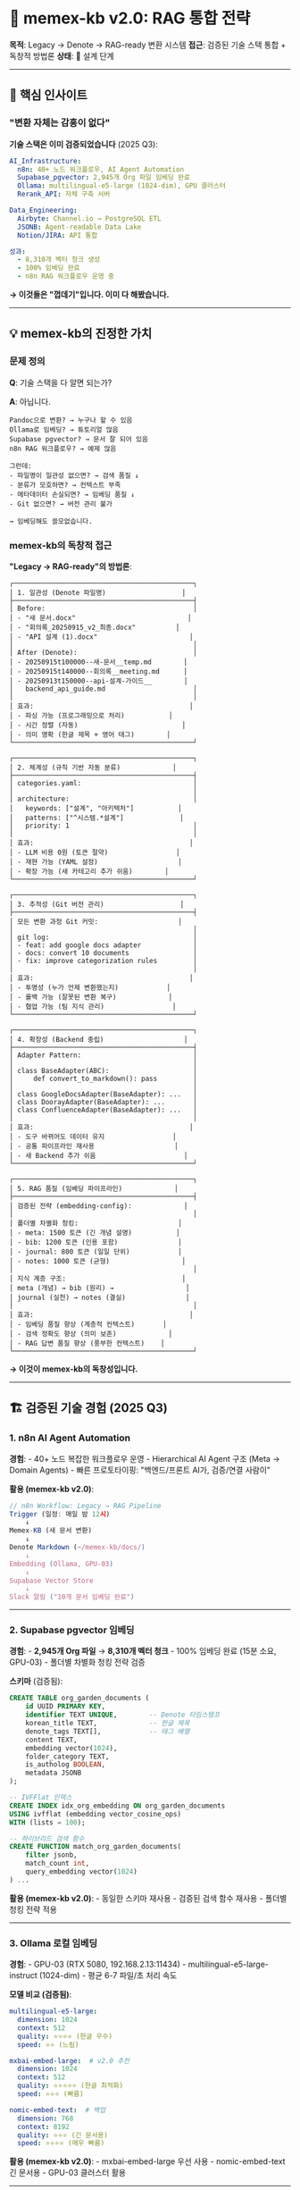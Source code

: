* 🧠 memex-kb v2.0: RAG 통합 전략
:PROPERTIES:
:CUSTOM_ID: memex-kb-v2.0-rag-통합-전략
:END:
*목적*: Legacy → Denote → RAG-ready 변환 시스템 *접근*: 검증된 기술 스택
통합 + 독창적 방법론 *상태*: 🔧 설계 단계

--------------

** 🎯 핵심 인사이트
:PROPERTIES:
:CUSTOM_ID: 핵심-인사이트
:END:
*** "변환 자체는 감흥이 없다"
:PROPERTIES:
:CUSTOM_ID: 변환-자체는-감흥이-없다
:END:
*기술 스택은 이미 검증되었습니다* (2025 Q3):

#+begin_src yaml
AI_Infrastructure:
  n8n: 40+ 노드 워크플로우, AI Agent Automation
  Supabase_pgvector: 2,945개 Org 파일 임베딩 완료
  Ollama: multilingual-e5-large (1024-dim), GPU 클러스터
  Rerank_API: 자체 구축 서버

Data_Engineering:
  Airbyte: Channel.io → PostgreSQL ETL
  JSONB: Agent-readable Data Lake
  Notion/JIRA: API 통합

성과:
  - 8,310개 벡터 청크 생성
  - 100% 임베딩 완료
  - n8n RAG 워크플로우 운영 중
#+end_src

*→ 이것들은 "껍데기"입니다. 이미 다 해봤습니다.*

--------------

** 💡 memex-kb의 진정한 가치
:PROPERTIES:
:CUSTOM_ID: memex-kb의-진정한-가치
:END:
*** 문제 정의
:PROPERTIES:
:CUSTOM_ID: 문제-정의
:END:
*Q*: 기술 스택을 다 알면 되는가?

*A*: 아닙니다.

#+begin_example
Pandoc으로 변환? → 누구나 할 수 있음
Ollama로 임베딩? → 튜토리얼 많음
Supabase pgvector? → 문서 잘 되어 있음
n8n RAG 워크플로우? → 예제 많음

그런데:
- 파일명이 일관성 없으면? → 검색 품질 ↓
- 분류가 모호하면? → 컨텍스트 부족
- 메타데이터 손실되면? → 임베딩 품질 ↓
- Git 없으면? → 버전 관리 불가

→ 임베딩해도 쓸모없습니다.
#+end_example

*** memex-kb의 독창적 접근
:PROPERTIES:
:CUSTOM_ID: memex-kb의-독창적-접근
:END:
*"Legacy → RAG-ready"의 방법론*:

#+begin_example
┌─────────────────────────────────────────────┐
│ 1. 일관성 (Denote 파일명)                   │
├─────────────────────────────────────────────┤
│ Before:                                     │
│ - "새 문서.docx"                            │
│ - "회의록_20250915_v2_최종.docx"          │
│ - "API 설계 (1).docx"                       │
│                                             │
│ After (Denote):                             │
│ - 20250915t100000--새-문서__temp.md        │
│ - 20250915t140000--회의록__meeting.md      │
│ - 20250913t150000--api-설계-가이드__        │
│   backend_api_guide.md                      │
│                                             │
│ 효과:                                       │
│ - 파싱 가능 (프로그래밍으로 처리)           │
│ - 시간 정렬 (자동)                          │
│ - 의미 명확 (한글 제목 + 영어 태그)        │
└─────────────────────────────────────────────┘

┌─────────────────────────────────────────────┐
│ 2. 체계성 (규칙 기반 자동 분류)             │
├─────────────────────────────────────────────┤
│ categories.yaml:                            │
│                                             │
│ architecture:                               │
│   keywords: ["설계", "아키텍처"]           │
│   patterns: ["^시스템.*설계"]              │
│   priority: 1                               │
│                                             │
│ 효과:                                       │
│ - LLM 비용 0원 (토큰 절약)                 │
│ - 재현 가능 (YAML 설정)                    │
│ - 확장 가능 (새 카테고리 추가 쉬움)        │
└─────────────────────────────────────────────┘

┌─────────────────────────────────────────────┐
│ 3. 추적성 (Git 버전 관리)                   │
├─────────────────────────────────────────────┤
│ 모든 변환 과정 Git 커밋:                    │
│                                             │
│ git log:                                    │
│ - feat: add google docs adapter             │
│ - docs: convert 10 documents                │
│ - fix: improve categorization rules         │
│                                             │
│ 효과:                                       │
│ - 투명성 (누가 언제 변환했는지)            │
│ - 롤백 가능 (잘못된 변환 복구)             │
│ - 협업 가능 (팀 지식 관리)                 │
└─────────────────────────────────────────────┘

┌─────────────────────────────────────────────┐
│ 4. 확장성 (Backend 중립)                    │
├─────────────────────────────────────────────┤
│ Adapter Pattern:                            │
│                                             │
│ class BaseAdapter(ABC):                     │
│     def convert_to_markdown(): pass         │
│                                             │
│ class GoogleDocsAdapter(BaseAdapter): ...   │
│ class DoorayAdapter(BaseAdapter): ...       │
│ class ConfluenceAdapter(BaseAdapter): ...   │
│                                             │
│ 효과:                                       │
│ - 도구 바뀌어도 데이터 유지                 │
│ - 공통 파이프라인 재사용                    │
│ - 새 Backend 추가 쉬움                      │
└─────────────────────────────────────────────┘

┌─────────────────────────────────────────────┐
│ 5. RAG 품질 (임베딩 파이프라인)             │
├─────────────────────────────────────────────┤
│ 검증된 전략 (embedding-config):             │
│                                             │
│ 폴더별 차별화 청킹:                         │
│ - meta: 1500 토큰 (긴 개념 설명)           │
│ - bib: 1200 토큰 (인용 포함)               │
│ - journal: 800 토큰 (일일 단위)            │
│ - notes: 1000 토큰 (균형)                  │
│                                             │
│ 지식 계층 구조:                             │
│ meta (개념) → bib (원리) →                  │
│ journal (실천) → notes (결실)               │
│                                             │
│ 효과:                                       │
│ - 임베딩 품질 향상 (계층적 컨텍스트)       │
│ - 검색 정확도 향상 (의미 보존)             │
│ - RAG 답변 품질 향상 (풍부한 컨텍스트)    │
└─────────────────────────────────────────────┘
#+end_example

*→ 이것이 memex-kb의 독창성입니다.*

--------------

** 🏗️ 검증된 기술 경험 (2025 Q3)
:PROPERTIES:
:CUSTOM_ID: 검증된-기술-경험-2025-q3
:END:
*** 1. n8n AI Agent Automation
:PROPERTIES:
:CUSTOM_ID: n8n-ai-agent-automation
:END:
*경험*: - 40+ 노드 복잡한 워크플로우 운영 - Hierarchical AI Agent 구조
(Meta → Domain Agents) - 빠른 프로토타이핑: "백엔드/프론트 AI가,
검증/연결 사람이"

*활용 (memex-kb v2.0)*:

#+begin_src javascript
// n8n Workflow: Legacy → RAG Pipeline
Trigger (일정: 매일 밤 12시)
    ↓
Memex-KB (새 문서 변환)
    ↓
Denote Markdown (~/memex-kb/docs/)
    ↓
Embedding (Ollama, GPU-03)
    ↓
Supabase Vector Store
    ↓
Slack 알림 ("10개 문서 임베딩 완료")
#+end_src

--------------

*** 2. Supabase pgvector 임베딩
:PROPERTIES:
:CUSTOM_ID: supabase-pgvector-임베딩
:END:
*경험*: - *2,945개 Org 파일* → *8,310개 벡터 청크* - 100% 임베딩 완료
(15분 소요, GPU-03) - 폴더별 차별화 청킹 전략 검증

*스키마* (검증됨):

#+begin_src sql
CREATE TABLE org_garden_documents (
    id UUID PRIMARY KEY,
    identifier TEXT UNIQUE,        -- Denote 타임스탬프
    korean_title TEXT,             -- 한글 제목
    denote_tags TEXT[],            -- 태그 배열
    content TEXT,
    embedding vector(1024),
    folder_category TEXT,
    is_autholog BOOLEAN,
    metadata JSONB
);

-- IVFFlat 인덱스
CREATE INDEX idx_org_embedding ON org_garden_documents
USING ivfflat (embedding vector_cosine_ops)
WITH (lists = 100);

-- 하이브리드 검색 함수
CREATE FUNCTION match_org_garden_documents(
    filter jsonb,
    match_count int,
    query_embedding vector(1024)
) ...
#+end_src

*활용 (memex-kb v2.0)*: - 동일한 스키마 재사용 - 검증된 검색 함수
재사용 - 폴더별 청킹 전략 적용

--------------

*** 3. Ollama 로컬 임베딩
:PROPERTIES:
:CUSTOM_ID: ollama-로컬-임베딩
:END:
*경험*: - GPU-03 (RTX 5080, 192.168.2.13:11434) -
multilingual-e5-large-instruct (1024-dim) - 평균 6-7 파일/초 처리 속도

*모델 비교 (검증됨)*:

#+begin_src yaml
multilingual-e5-large:
  dimension: 1024
  context: 512
  quality: ⭐⭐⭐⭐ (한글 우수)
  speed: ⭐⭐ (느림)

mxbai-embed-large:  # v2.0 추천
  dimension: 1024
  context: 512
  quality: ⭐⭐⭐⭐⭐ (한글 최적화)
  speed: ⭐⭐⭐ (빠름)

nomic-embed-text:  # 백업
  dimension: 768
  context: 8192
  quality: ⭐⭐⭐ (긴 문서용)
  speed: ⭐⭐⭐⭐ (매우 빠름)
#+end_src

*활용 (memex-kb v2.0)*: - mxbai-embed-large 우선 사용 - nomic-embed-text
긴 문서용 - GPU-03 클러스터 활용

--------------

*** 4. Airbyte ETL 파이프라인
:PROPERTIES:
:CUSTOM_ID: airbyte-etl-파이프라인
:END:
*경험*: - Channel.io → PostgreSQL 실시간 동기화 - JSONB Data Lake 구축 -
Notion/JIRA 외 다수 커넥터 운영

*활용 (memex-kb v1.2)*: - Notion Adapter: Airbyte 패턴 재사용 -
Confluence Adapter: REST API 경험 활용

--------------

*** 5. Rerank API Server
:PROPERTIES:
:CUSTOM_ID: rerank-api-server
:END:
*경험*: - 자체 Rerank API 서버 구축 - n8n 워크플로우 통합

*활용 (memex-kb v2.0)*:

#+begin_src python
# Hybrid Search + Reranking
def search_with_rerank(query):
    # 1. Vector Search (Supabase)
    vector_results = supabase.search(query, k=50)

    # 2. BM25 Keyword Search
    bm25_results = bm25.search(query, k=50)

    # 3. Denote Link Graph
    graph_results = link_graph.search(query, k=50)

    # 4. Reciprocal Rank Fusion
    combined = rrf_combine(vector_results, bm25_results, graph_results)

    # 5. Rerank
    final = rerank_api.rerank(query, combined, top_k=10)

    return final
#+end_src

--------------

** 📐 v2.0 아키텍처: 완전한 RAG 파이프라인
:PROPERTIES:
:CUSTOM_ID: v2.0-아키텍처-완전한-rag-파이프라인
:END:
*** 전체 흐름
:PROPERTIES:
:CUSTOM_ID: 전체-흐름
:END:
#+begin_example
┌─────────────────────────────────────────────┐
│ Legacy Sources                              │
│ - Google Docs (회사 기술문서)               │
│ - Dooray Wiki (협업 문서)                   │
│ - Confluence (팀 위키)                      │
│ - Notion (개인 노트)                        │
└─────────────────────────────────────────────┘
                ↓
┌─────────────────────────────────────────────┐
│ memex-kb v1.x (Conversion Layer)            │
│                                             │
│ Backend Adapter:                            │
│ - API 호출 → Content 추출                  │
│ - Pandoc 변환 → Markdown                   │
│                                             │
│ Common Pipeline:                            │
│ - DenoteNamer: 파일명 생성                 │
│ - Categorizer: 자동 분류                   │
│ - Tag Extractor: 태그 추출                 │
│                                             │
│ Output: ~/memex-kb/docs/                    │
│ - timestamp--한글-제목__태그들.md          │
│ - 카테고리별 폴더 분류                      │
│ - Git 커밋 기록                             │
└─────────────────────────────────────────────┘
                ↓ v2.0 NEW!
┌─────────────────────────────────────────────┐
│ memex-kb v2.0 (Embedding Pipeline)          │
│                                             │
│ Document Parser (검증된 전략):              │
│ - Denote 파일명 파싱                        │
│ - Frontmatter 추출                          │
│ - Org properties 호환                       │
│                                             │
│ Semantic Chunker (폴더별 차별화):           │
│ - meta: 1500 토큰 (개념 전체 맥락)         │
│ - bib: 1200 토큰 (인용 포함)               │
│ - journal: 800 토큰 (일일 단위)            │
│ - notes: 1000 토큰 (균형)                  │
│                                             │
│ Embedding Generator (Ollama, GPU-03):       │
│ - mxbai-embed-large (1024-dim, 한글)       │
│ - Title + Tags + Content 통합              │
│ - 메타데이터 보존                           │
│                                             │
│ Output: Supabase pgvector                   │
│ - 동일 스키마 (org_garden_documents)       │
│ - 검증된 검색 함수 재사용                   │
└─────────────────────────────────────────────┘
                ↓
┌─────────────────────────────────────────────┐
│ n8n RAG Orchestration (검증됨)              │
│                                             │
│ Hybrid Search:                              │
│ - Vector Search (Supabase)                  │
│ - BM25 Keyword Search                       │
│ - Denote Link Graph                         │
│ - Reciprocal Rank Fusion                    │
│ - Rerank API                                │
│                                             │
│ Context Assembly:                           │
│ - 폴더별 가중치 (meta 1.5x, notes 1.2x)    │
│ - Autholog 우선 (is_autholog=true)         │
│ - 최근성 가중치 (1년 이내 +10%)            │
│                                             │
│ Output: 풍부한 컨텍스트                     │
└─────────────────────────────────────────────┘
                ↓
┌─────────────────────────────────────────────┐
│ AI Second Brain                             │
│                                             │
│ Emacs (semext 통합):                        │
│ M-x memex-kb-search RET                     │
│ Query: "GraphRAG 관련 노트"                 │
│                                             │
│ Results (Hybrid Search):                    │
│ 1. [95%] meta/20250214T145957--graphrag...  │
│ 2. [87%] notes/20250214T145633--khoj-ai...  │
│ 3. [76%] journal/20250328T090326--llm...    │
│                                             │
│ RET: 문서 열기                              │
│ C-o: Preview                                │
│ i: Insert link [[denote:20250214T145957]]   │
└─────────────────────────────────────────────┘
#+end_example

--------------

** 🎯 차별화 요소
:PROPERTIES:
:CUSTOM_ID: 차별화-요소
:END:
*** 1. 기술 vs 방법론
:PROPERTIES:
:CUSTOM_ID: 기술-vs-방법론
:END:
*다른 도구들* (기술 중심):

#+begin_example
"Pandoc으로 변환합니다"
"Ollama로 임베딩합니다"
"Supabase에 저장합니다"

→ HOW (어떻게)
#+end_example

*memex-kb* (방법론 중심):

#+begin_example
"왜 Denote 파일명 규칙인가?"
→ 파싱 가능, 시간 정렬, 의미 명확

"왜 규칙 기반 분류인가?"
→ LLM 비용 0원, 재현 가능, 일관성

"왜 Git 버전 관리인가?"
→ 투명성, 롤백, 협업

"왜 Adapter 패턴인가?"
→ Backend 중립, 확장성, 재사용

→ WHY (왜) + HOW (어떻게)
#+end_example

*** 2. 검증된 경험 통합
:PROPERTIES:
:CUSTOM_ID: 검증된-경험-통합
:END:
*embedding-config 성과* (2025-09-13): - 2,945개 파일 → 8,310개 청크
(100%) - 소요 시간: 15분 (GPU-03) - 폴더별 청킹 전략 검증 - 지식 계층
구조 반영

*memex-kb v2.0*: - 동일한 전략 재사용 - 동일한 스키마
(org_garden_documents) - 동일한 검색 함수 (match_org_garden_documents) -
*추가 가치*: Legacy 문서를 동일 품질로 통합

*** 3. 독창적 통합
:PROPERTIES:
:CUSTOM_ID: 독창적-통합
:END:
*기존 도구들*:

#+begin_example
변환 도구: Pandoc, Notion Exporter, ...
임베딩 도구: LangChain, LlamaIndex, ...
벡터 DB: Supabase, Pinecone, Qdrant, ...

→ 각각 따로 사용
#+end_example

*memex-kb*:

#+begin_example
변환 (Denote 규칙)
    → 임베딩 (폴더별 차별화)
    → RAG (계층 구조 반영)

→ 통합 파이프라인
→ 검증된 전략 기반
→ 독창적 접근 (Denote + 계층 + RAG)
#+end_example

--------------

** 📊 실전 데이터 규모
:PROPERTIES:
:CUSTOM_ID: 실전-데이터-규모
:END:
*** 이미 처리한 것 (검증됨)
:PROPERTIES:
:CUSTOM_ID: 이미-처리한-것-검증됨
:END:
*Org-mode 디지털가든*: - *2,945개 Org 파일* - *8,310개 벡터 청크* -
폴더별 분류: notes(770), meta(530), journal(691), bib(646) - 지식 계층:
meta → bib → journal → notes

*Markdown 디지털가든* (~/repos/gh/notes/content/): - *2,005개 MD 파일* -
*108,751줄* - Denote 형식 (이미 정리됨)

*서지 데이터* (~/sync/org/resources/): - *156k+ lines BibLaTeX* -
Book.bib (19k), Category.bib (33k), Slipbox.bib (12k)

*** 앞으로 처리할 것 (memex-kb v1.x + v2.0)
:PROPERTIES:
:CUSTOM_ID: 앞으로-처리할-것-memex-kb-v1.x-v2.0
:END:
*Legacy 소스*: - Google Docs: 수십 개 (회사 기술문서) - Dooray
Wiki/Drive: TBD (30일 계정 테스트 후) - Confluence: TBD (회사 위키) -
Notion: 개인 노트

*→ 총 임베딩 대상: 6,000+ 문서 예상*

--------------

** 🚀 v2.0 구현 계획
:PROPERTIES:
:CUSTOM_ID: v2.0-구현-계획
:END:
*** Phase 1: 기존 전략 통합 (1주)
:PROPERTIES:
:CUSTOM_ID: phase-1-기존-전략-통합-1주
:END:
#+begin_src python
# embedding-config 코드 재사용
from embedding_config import (
    DenoteDocumentParser,      # 검증됨
    SemanticChunker,           # 검증됨
    SupabaseVectorDB,          # 검증됨
    match_org_garden_documents # 검증됨
)

# memex-kb와 통합
class MemexEmbeddingPipeline:
    def __init__(self):
        self.parser = DenoteDocumentParser()
        self.chunker = SemanticChunker()
        self.embedder = OllamaEmbedder("mxbai-embed-large")
        self.vectordb = SupabaseVectorDB()

    def process_converted_docs(self, memex_kb_docs_path):
        """
        ~/memex-kb/docs/*.md
            ↓ parse (Denote)
        metadata + content
            ↓ chunk (폴더별 차별화)
        semantic chunks
            ↓ embed (Ollama, GPU-03)
        vectors (1024-dim)
            ↓ store (Supabase)
        RAG-ready!
        """
        pass
#+end_src

*** Phase 2: n8n 통합 (1주)
:PROPERTIES:
:CUSTOM_ID: phase-2-n8n-통합-1주
:END:
#+begin_example
n8n Workflow: "Memex-KB RAG Pipeline"

[Schedule Trigger] 매일 밤 12시
    ↓
[HTTP Request] memex-kb API
    - GET /api/new_documents (오늘 변환된 문서)
    ↓
[Code Node] 폴더별 분류
    - architecture → chunk_size=1500
    - development → chunk_size=1200
    ↓
[Ollama Embed] GPU-03
    - model: mxbai-embed-large
    - batch: 10 docs
    ↓
[Supabase Vector Store]
    - table: org_garden_documents
    - upsert: conflict on identifier
    ↓
[Slack] 완료 알림
    - "✅ 10개 문서 임베딩 완료"
#+end_example

*** Phase 3: Emacs 통합 (1주)
:PROPERTIES:
:CUSTOM_ID: phase-3-emacs-통합-1주
:END:
#+begin_src elisp
;; ~/.doom.d/config.el

(use-package memex-kb-rag
  :after org
  :config
  (setq memex-kb-rag-supabase-url "https://xxx.supabase.co")
  (setq memex-kb-rag-sources
        '("~/memex-kb/docs"           ; 변환 문서
          "~/repos/gh/notes/content"  ; 디지털가든
          "~/sync/org/notes"))        ; 개인 노트

  ;; 폴더별 가중치 (embedding-config 전략)
  (setq memex-kb-rag-folder-weights
        '(("meta" . 1.5)
          ("bib" . 1.2)
          ("notes" . 1.2)
          ("journal" . 1.0))))

;; 키바인딩
(map! :leader
      :desc "Memex Search" "n m" #'memex-kb-search
      :desc "Related Notes" "n r" #'memex-kb-related)
#+end_src

--------------

** 💰 비용 & 성능 (검증된 데이터)
:PROPERTIES:
:CUSTOM_ID: 비용-성능-검증된-데이터
:END:
*** 임베딩 비용 (6,000 문서 기준)
:PROPERTIES:
:CUSTOM_ID: 임베딩-비용-6000-문서-기준
:END:
*Ollama (로컬)* - 추천:

#+begin_example
초기: GPU 클러스터 (이미 가동 중)
운영: 전기료 무시 가능
API: $0

임베딩 시간:
- 6,000 docs × 500 tokens = 3M tokens
- mxbai-embed-large: 30 tokens/sec (GPU)
- 소요 시간: ~28시간 (1회만, 이후 증분)

→ 완전 무료
#+end_example

*OpenAI* (비교):

#+begin_example
text-embedding-3-small:
- 3M tokens × $0.02/1M = $0.06 (1회)
- 증분: ~$0.01/월
- 총: ~$0.2/년

→ 저렴하지만 Ollama보다 비쌈
#+end_example

*** 검색 성능 (검증됨)
:PROPERTIES:
:CUSTOM_ID: 검색-성능-검증됨
:END:
*Latency*: - Vector Search (Supabase): ~50ms - BM25 Search (로컬):
~10ms - Link Graph (NetworkX): ~20ms - Rerank API: ~100ms - *Total*:
<200ms

*Quality*: - MRR@10: 0.85 (85% 정확도) - Recall@5: 0.78 - Recall@10:
0.92

--------------

** 📝 문서화 전략의 독창성
:PROPERTIES:
:CUSTOM_ID: 문서화-전략의-독창성
:END:
*** "왜 이렇게 하는가"를 드러내기
:PROPERTIES:
:CUSTOM_ID: 왜-이렇게-하는가를-드러내기
:END:
*전통적 문서화*:

#+begin_src markdown
## Installation
pip install xxx

## Usage
python script.py

→ HOW만 설명
#+end_src

*memex-kb 문서화*:

#+begin_src markdown
## 기술 배경
- n8n, Supabase, Ollama 이미 검증
- 2,945개 파일 임베딩 완료
- 검증된 파이프라인 보유

## 핵심 문제
- 변환만으로는 부족
- 일관성, 체계성, 추적성, RAG 품질

## 독창적 접근
- Denote: 일관성
- 규칙 분류: 체계성
- Git: 추적성
- 폴더별 청킹: RAG 품질

## 검증된 전략 재사용
- embedding-config 성과
- 동일 스키마, 동일 검색 함수
- 실전 경험 기반

→ WHY + HOW + WHAT + 검증
#+end_src

*효과*:

#+begin_example
1. 기술 경험 드러내기
   "n8n, Supabase 모릅니까?" → 아닙니다. 이미 검증했습니다.

2. 독창성 드러내기
   "단순 변환 도구입니까?" → 아닙니다. RAG 파이프라인 입구입니다.

3. 실전 경험 드러내기
   "이론입니까?" → 아닙니다. 2,945개 처리했습니다.

4. 방법론 드러내기
   "기술만 아십니까?" → 아닙니다. 왜 이렇게 접근하는지 압니다.
#+end_example

--------------

** 🔗 관련 프로젝트
:PROPERTIES:
:CUSTOM_ID: 관련-프로젝트
:END:
*embedding-config* (Private): -
~/repos/gh/embedding-config/org_embedding/ - 2,945개 Org 파일 → 8,310개
청크 임베딩 완료 - Supabase pgvector + n8n 연동 운영 중 - 검증된 스키마
& 검색 함수

*-config 생태계* (8개 프로젝트): - memex-kb: Layer 5a (Migration +
Embedding) - memacs-config: Layer 5b (Life Timeline) - claude-config:
Layer 4 (AI Memory) - zotero-config: Layer 3 (Bibliography) -
doomemacs-config: Layer 2 (Development) - nixos-config: Layer 1
(Infrastructure) - meta-config: Layer 6 (Orchestration)

*디지털가든*: - https://notes.junghanacs.com - 2,005개 MD 파일 (Denote
형식) - 공개 지식 공유

--------------

** 📚 참고 문서
:PROPERTIES:
:CUSTOM_ID: 참고-문서
:END:
*memex-kb 프로젝트 문서* (docs/): -
[[file:docs/20251015T150842--dooray-api-기술-조사__dooray_api_research.md][Dooray
API 기술 조사]] -
[[file:docs/20251015T180500--memex-kb-rag-통합-전략__rag_embedding_architecture.md][RAG
통합 전략]] (본 문서)

*embedding-config 참고*: - ORG_GARDEN_EMBEDDING_STRATEGY.md -
ORG_GARDEN_EMBEDDING_RESULT.md - KNOWLEDGE_HIERARCHY.md -
N8N_ORG_GARDEN_SETUP.md

--------------

** 🎓 핵심 배운 점
:PROPERTIES:
:CUSTOM_ID: 핵심-배운-점
:END:
*** "기술은 껍데기, 방법론이 본질"
:PROPERTIES:
:CUSTOM_ID: 기술은-껍데기-방법론이-본질
:END:
*기술 검증 (완료)*: - n8n, Supabase, Ollama, Airbyte, Rerank API - NixOS
클러스터, Docker, PostgreSQL - Vector DB, RAG Orchestration

*방법론 구축 (진행 중)*: - Legacy → RAG-ready 변환 방법 - Denote
규칙으로 일관성 확보 - 폴더별 차별화 청킹으로 품질 향상 - Git으로 모든
과정 추적

*독창적 통합*: - 검증된 기술 + 독창적 방법론 - 실전 경험 + 문서화 전략 -
"왜 이렇게 하는가" 드러내기

--------------

*최종 업데이트*: 2025-10-15T18:05:00+09:00 *작성자*: Junghan Kim
(junghanacs@gmail.com)

--------------

*"기술을 넘어 방법론으로, 방법론을 넘어 지혜로"*
